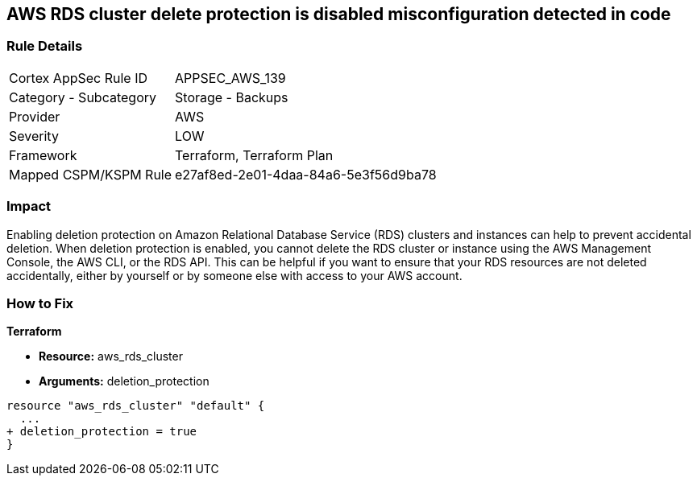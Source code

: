 == AWS RDS cluster delete protection is disabled misconfiguration detected in code


=== Rule Details

[cols="1,2"]
|===
|Cortex AppSec Rule ID |APPSEC_AWS_139
|Category - Subcategory |Storage - Backups
|Provider |AWS
|Severity |LOW
|Framework |Terraform, Terraform Plan
|Mapped CSPM/KSPM Rule |e27af8ed-2e01-4daa-84a6-5e3f56d9ba78
|===
 



=== Impact
Enabling deletion protection on Amazon Relational Database Service (RDS) clusters and instances can help to prevent accidental deletion.
When deletion protection is enabled, you cannot delete the RDS cluster or instance using the AWS Management Console, the AWS CLI, or the RDS API.
This can be helpful if you want to ensure that your RDS resources are not deleted accidentally, either by yourself or by someone else with access to your AWS account.

=== How to Fix


*Terraform* 


* *Resource:* aws_rds_cluster
* *Arguments:* deletion_protection


[source,go]
----
resource "aws_rds_cluster" "default" {
  ...
+ deletion_protection = true
}
----
